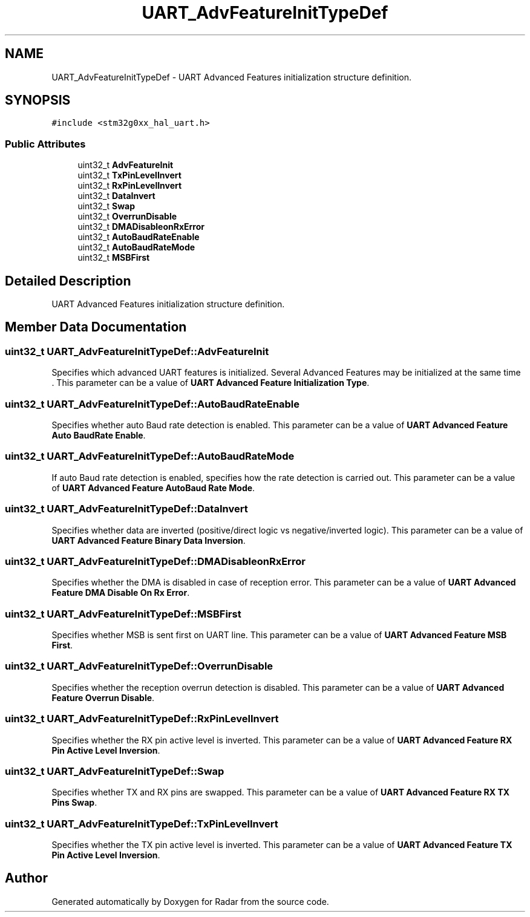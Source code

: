 .TH "UART_AdvFeatureInitTypeDef" 3 "Version 1.0.0" "Radar" \" -*- nroff -*-
.ad l
.nh
.SH NAME
UART_AdvFeatureInitTypeDef \- UART Advanced Features initialization structure definition\&.  

.SH SYNOPSIS
.br
.PP
.PP
\fC#include <stm32g0xx_hal_uart\&.h>\fP
.SS "Public Attributes"

.in +1c
.ti -1c
.RI "uint32_t \fBAdvFeatureInit\fP"
.br
.ti -1c
.RI "uint32_t \fBTxPinLevelInvert\fP"
.br
.ti -1c
.RI "uint32_t \fBRxPinLevelInvert\fP"
.br
.ti -1c
.RI "uint32_t \fBDataInvert\fP"
.br
.ti -1c
.RI "uint32_t \fBSwap\fP"
.br
.ti -1c
.RI "uint32_t \fBOverrunDisable\fP"
.br
.ti -1c
.RI "uint32_t \fBDMADisableonRxError\fP"
.br
.ti -1c
.RI "uint32_t \fBAutoBaudRateEnable\fP"
.br
.ti -1c
.RI "uint32_t \fBAutoBaudRateMode\fP"
.br
.ti -1c
.RI "uint32_t \fBMSBFirst\fP"
.br
.in -1c
.SH "Detailed Description"
.PP 
UART Advanced Features initialization structure definition\&. 
.SH "Member Data Documentation"
.PP 
.SS "uint32_t UART_AdvFeatureInitTypeDef::AdvFeatureInit"
Specifies which advanced UART features is initialized\&. Several Advanced Features may be initialized at the same time \&. This parameter can be a value of \fBUART Advanced Feature Initialization Type\fP\&. 
.SS "uint32_t UART_AdvFeatureInitTypeDef::AutoBaudRateEnable"
Specifies whether auto Baud rate detection is enabled\&. This parameter can be a value of \fBUART Advanced Feature Auto BaudRate Enable\fP\&. 
.SS "uint32_t UART_AdvFeatureInitTypeDef::AutoBaudRateMode"
If auto Baud rate detection is enabled, specifies how the rate detection is carried out\&. This parameter can be a value of \fBUART Advanced Feature AutoBaud Rate Mode\fP\&. 
.SS "uint32_t UART_AdvFeatureInitTypeDef::DataInvert"
Specifies whether data are inverted (positive/direct logic vs negative/inverted logic)\&. This parameter can be a value of \fBUART Advanced Feature Binary Data Inversion\fP\&. 
.SS "uint32_t UART_AdvFeatureInitTypeDef::DMADisableonRxError"
Specifies whether the DMA is disabled in case of reception error\&. This parameter can be a value of \fBUART Advanced Feature DMA Disable On Rx Error\fP\&. 
.SS "uint32_t UART_AdvFeatureInitTypeDef::MSBFirst"
Specifies whether MSB is sent first on UART line\&. This parameter can be a value of \fBUART Advanced Feature MSB First\fP\&. 
.SS "uint32_t UART_AdvFeatureInitTypeDef::OverrunDisable"
Specifies whether the reception overrun detection is disabled\&. This parameter can be a value of \fBUART Advanced Feature Overrun Disable\fP\&. 
.SS "uint32_t UART_AdvFeatureInitTypeDef::RxPinLevelInvert"
Specifies whether the RX pin active level is inverted\&. This parameter can be a value of \fBUART Advanced Feature RX Pin Active Level Inversion\fP\&. 
.SS "uint32_t UART_AdvFeatureInitTypeDef::Swap"
Specifies whether TX and RX pins are swapped\&. This parameter can be a value of \fBUART Advanced Feature RX TX Pins Swap\fP\&. 
.SS "uint32_t UART_AdvFeatureInitTypeDef::TxPinLevelInvert"
Specifies whether the TX pin active level is inverted\&. This parameter can be a value of \fBUART Advanced Feature TX Pin Active Level Inversion\fP\&. 

.SH "Author"
.PP 
Generated automatically by Doxygen for Radar from the source code\&.
